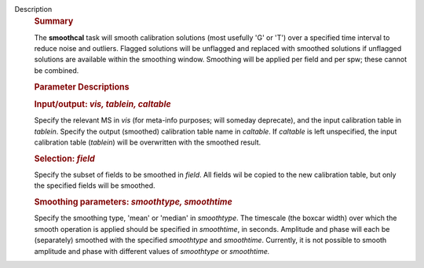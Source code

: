 Description
      .. rubric:: Summary
         :name: summary

      The **smoothcal** task will smooth calibration solutions (most
      usefully 'G' or 'T') over a specified time interval to reduce
      noise and outliers. Flagged solutions will be unflagged and
      replaced with smoothed solutions if unflagged solutions are
      available within the smoothing window. Smoothing will be applied
      per field and per spw; these cannot be combined.

       

      .. rubric:: Parameter Descriptions
         :name: parameter-descriptions

      .. rubric:: Input/output: *vis, tablein, caltable*
         :name: inputoutput-vis-tablein-caltable

      Specify the relevant MS in *vis* (for meta-info purposes; will
      someday deprecate), and the input calibration table in *tablein*.
      Specify the output (smoothed) calibration table name in
      *caltable*. If *caltable* is left unspecified, the input
      calibration table (*tablein*) will be overwritten with the
      smoothed result.

      .. rubric:: Selection: *field*
         :name: selection-field

      Specify the subset of fields to be smoothed in *field*. All fields
      wil be copied to the new calibration table, but only the specified
      fields will be smoothed.

      .. rubric:: Smoothing parameters: *smoothtype, smoothtime*
         :name: smoothing-parameters-smoothtype-smoothtime

      Specify the smoothing type, 'mean' or 'median' in *smoothtype*.
      The timescale (the boxcar width) over which the smooth operation
      is applied should be specified in *smoothtime*, in seconds.
      Amplitude and phase will each be (separately) smoothed with the
      specified *smoothtype* and *smoothtime*. Currently, it is not
      possible to smooth amplitude and phase with different values
      of *smoothtype* or *smoothtime.*

